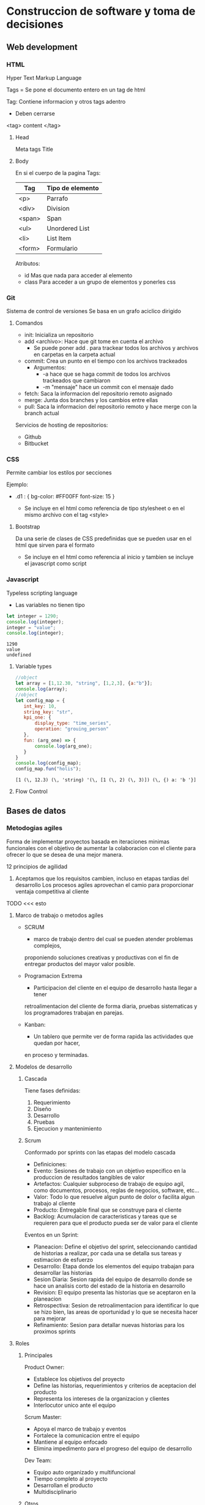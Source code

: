 #+STARTUP: hidestars

* Construccion de software y toma de decisiones
  
** Web development
*** HTML
    Hyper Text Markup Language

    Tags = 
    Se pone el documento entero en un tag de html

    Tag:
    Contiene informacion y otros tags adentro
    - Deben cerrarse
    <tag> content </tag>
    
**** Head
     Meta tags
     Title
**** Body
     En si el cuerpo de la pagina
     Tags:
    | Tag     | Tipo de elemento|
    |---------+---------------- |
    | <p>     |  Parrafo        |
    | <div>   |  Division       |
    | <span>  |  Span           |
    | <ul>    |  Unordered List |
    | <li>    |  List Item      |
    | <form>  |  Formulario     |
     

     Atributos:
     - id
       Mas que nada para acceder al elemento
     - class
       Para acceder a un grupo de elementos y ponerles css
*** Git
    Sistema de control de versiones
    Se basa en un grafo aciclico dirigido
    
**** Comandos 
     - init: Inicializa un repositorio
     - add <archivo>: Hace que git tome en cuenta el archivo
       * Se puede poner add . para trackear todos los archivos y archivos en carpetas en la carpeta actual
     - commit: Crea un punto en el tiempo con los archivos trackeados
       * Argumentos:
         - -a hace que se haga commit de todos los archivos trackeados que cambiaron
         - -m "mensaje" hace un commit con el mensaje dado
     - fetch: Saca la informacion del repositorio remoto asignado
     - merge: Junta dos branches y los cambios entre ellas
     - pull: Saca la informacion del repositorio remoto y hace merge con la branch actual


     Servicios de hosting de repositorios:
     - Github
     - Bitbucket
       
       
*** CSS
    Permite cambiar los estilos por secciones

    Ejemplo:
    
    - .d1 : {
      bg-color: #FF00FF
      font-size: 15
      }
      
      + Se incluye en el html como referencia de tipo stylesheet o en el mismo
        archivo con el tag <style>
   
****  Bootstrap
     Da una serie de clases de CSS predefinidas que se pueden usar en el html
     que sirven para el formato

     + Se incluye en el html como referencia al inicio y tambien se incluye el
       javascript como script
    
*** Javascript
    Typeless scripting language

    + Las variables no tienen tipo
   #+begin_src js
     let integer = 1290;
     console.log(integer);
     integer = "value";
     console.log(integer);
   #+end_src

   #+RESULTS:
   : 1290
   : value
   : undefined
      
  
**** Variable types 
     #+begin_src js
       //object
       let array = [1,12.30, "string", [1,2,3], {a:"b"}];
       console.log(array);
       //object
       let config_map = {
          int_key: 10,
          string_key: "str",
          kpi_one: {
              display_type: "time_series",
              operation: "grouing_person"
          },
          fun: (arg_one) => {
              console.log(arg_one);
          }
       }
       console.log(config_map);
       config_map.fun("holis");
     #+end_src

     #+RESULTS:
     : [1 (\, 12.3) (\, 'string) '(\, [1 (\, 2) (\, 3)]) (\, {) a: 'b '}]

**** Flow Control
     

** Bases de datos
*** Metodogias agiles 
    Forma de implementar proyectos basada en iteraciones minimas funcionales
    con el objetivo de aumentar la colaboracion con el cliente para ofrecer
    lo que se desea de una mejor manera.

    12 principios de agilidad
    1. Aceptamos que los requisitos cambien, incluso en etapas tardias del desarrollo
       Los procesos agiles aprovechan el camio para proporcionar ventaja competitiva
       al cliente

   TODO <<< esto
**** Marco de trabajo o metodos agiles 
     - SCRUM
       * marco de trabajo dentro del cual se pueden atender problemas complejos,
       proponiendo soluciones creativas y productivas con el fin de entregar productos
       del mayor valor posible.

     - Programacion Extrema
       * Participacion del cliente en el equipo de desarrollo hasta llegar a tener
       retroalimentacion del cliente de forma diaria, pruebas sistematicas y los
       programadores trabajan en parejas.

     - Kanban:
       * Un tablero que permite ver de forma rapida las actividades que quedan por hacer,
       en proceso y terminadas.

**** Modelos de desarrollo
***** Cascada
        Tiene fases definidas:
        1. Requerimiento
        2. Diseño
        3. Desarrollo
        4. Pruebas
        5. Ejecucion y mantenimiento
      
***** Scrum
        Conformado por sprints con las etapas del modelo cascada
        - Definiciones:
        * Evento:        Sesiones de trabajo con un objetivo especifico en la produccion de
                         resultados tangibles de valor
        * Artefactos:    Cualquier subproceso de trabajo de equipo agil, como documentos,
                         procesos, reglas de negocios, software, etc...
        * Valor:         Todo lo que resuelve algun punto de dolor o facilita algun trabajo
                         al cliente
        * Producto:      Entregable final que se construye para el cliente
        * Backlog:       Acumulacion de caracteristicas y tareas que se requieren para que
                         el producto pueda ser de valor para el cliente
                         
        Eventos en un Sprint:
        * Planeacion:    Define el objetivo del sprint, seleccionando cantidad de historias a
                         realizar, por cada una se detalla sus tareas y estimacion de esfuerzo
        * Desarrollo:    Etapa donde los elementos del equipo trabajan para desarrollar las
                         historias
        * Sesion Diaria: Sesion rapida del equipo de desarrollo donde se hace un analisis corto
                         del estado de la historia en desarrollo
        * Revision:      El equipo presenta las historias que se aceptaron en la planeacion
        * Retrospectiva: Sesion de retroalimentacion para identificar lo que se hizo bien, las
                         areas de oportunidad y lo que se necesita hacer para mejorar
        * Refinamiento:  Sesion para detallar nuevas historias para los proximos sprints
          
     
**** Roles
    
***** Principales 
      Product Owner:
      * Establece los objetivos del proyecto
      * Define las historias, requerimientos y criterios de aceptacion del producto
      * Representa los intereses de la organizacion y clientes
      * Interlocutor unico ante el equipo
      
      Scrum Master:
      * Apoya el marco de trabajo y eventos
      * Fortalece la comunicacion entre el equipo
      * Mantiene al equipo enfocado
      * Elimina impedimento para el progreso del equipo de desarrollo
      
      Dev Team:
      * Equipo auto organizado y multifuncional
      * Tiempo completo al proyecto
      * Desarrollan el producto
      * Multidisciplinario
      
***** Otros
      Stakeholders: Persona o organizacion que provee recursos y apoyo al proyecto
      
      Chief Product Owner: Responsable de coordinar multiples product owners
      
      Cliente: Persona o organizacion que adquiere el producto o servicio
      
      Usuario: Individuo u organizacion que usa el producto o servicio
      
*** Design Thinking
    Metodo para generar ideas que se centra en entender y dar solucion a las necesidades
    del cliente
   
**** Fases

***** Empatia
      Capacidad de identificarse cn alguien y compartir sus sentimientos

      En esencia, pensar como si fueras el cliente para saber las mejores maneras
      para ayudarlos

***** Definicion
      Se recaban requerimientos en esta fase

***** Ideacion
      Se generan ideas para satisfacer las necesidades del cliente

      - No se descartan ideas
      - Despues se hace una evaluacion y se seleccionan las mejores

***** Prototipo
      Se construyen prototipos de las ideas seleccionadas y permite visualizar posibles
      soluciones

***** Pruebas
      Probamos el prototipo con segmentos de clientes a los que deseamos proponer
      nuestra solucion
      
** Ingenieria de software 
  
*** 5 P del desarrollo de software
    - Proceso
    - Planes
    - Proyecto
    - Personas
      
     construyen
        ----> 
        
    - Producto

*** Proceso de desarrollo de software
   | # | Fase         | Consiste en                                  |
   |---+--------------+----------------------------------------------|
   | 0 | Necesidades  | Obtener requerimientos                       |
   | 1 | Analisis     | Req. Funcionales y No Funcionales/Prototipos |
   | 2 | Diseño       | Dis. de arquitectura/bajo nivel              |
   | 3 | Construccion | Codificacion/Pruebas                         |
   | 4 | Despliegue   | Instalacion/Parametrizacion/Entrenamiento    |
    

** Reto
*** Reunion CEMEX
    Objetivo:
    - Desarrollar una prueba de concepto de gamificacion a traves
    de un simulador que utilice datos reales sanitizados.

    Descripcion del proyecto:
    - Generar un modelo gamificado que represente las principales actividades
      que contribuyen a la velocidad y calidad de los equipos de desarrollo
    - Simular la ejecucion de los diferentes juegos diseñados utilizando la
      linea de tiempo de los datos provistos
    - Evaluar el beneficio de implementar el modelo en un ambiente productivo
 
****  KPI
     - Key performance indicator
     - Utilizado para sintetizar informacion sobre eficacia y productividad

     Lead Indicators
     - Tratan de predecir el futuro
     
***** Porque gamificacion 
     Ayuda a mejorar los siguientes aspectos:
     - Alta complejidad en terminos de tareas y sus dependencias
     - A pesar de tener tableros, es relativamente facil perder visibilidad
       de lo importante por parte de los miembros del equipo
     - Baja motivacion del equipo a seguir politicas y lineamientos, esto
       trae como consecuencias fallas en la calidad y por ende en la velocidad

       
** Actividades
*** DONE Act 2.1.1
    CLOSED: [2021-04-05 Mon 08:14]
